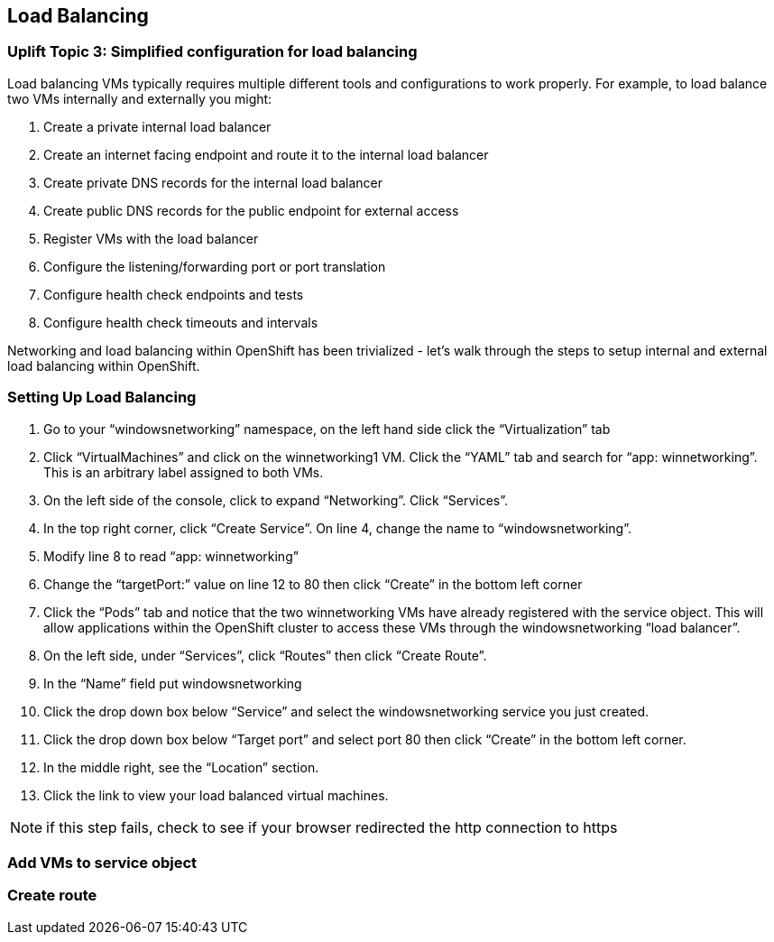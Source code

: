 == Load Balancing

=== Uplift Topic 3: Simplified configuration for load balancing

Load balancing VMs typically requires multiple different tools and configurations to work properly.
For example, to load balance two VMs internally and externally you might:

. Create a private internal load balancer
. Create an internet facing endpoint and route it to the internal load balancer
. Create private DNS records for the internal load balancer
. Create public DNS records for the public endpoint for external access
. Register VMs with the load balancer
. Configure the listening/forwarding port or port translation
. Configure health check endpoints and tests
. Configure health check timeouts and intervals

Networking and load balancing within OpenShift has been trivialized - let’s walk through the steps to setup internal and external load balancing within OpenShift.

=== Setting Up Load Balancing

. Go to your “windowsnetworking” namespace, on the left hand side click the “Virtualization” tab
. Click “VirtualMachines” and click on the winnetworking1 VM. Click the “YAML” tab and search for “app: winnetworking”. This is an arbitrary label assigned to both VMs.
. On the left side of the console, click to expand “Networking”. Click “Services”.
. In the top right corner, click “Create Service”. On line 4, change the name to “windowsnetworking”.
. Modify line 8 to read “app: winnetworking”
. Change the “targetPort:” value on line 12 to 80 then click “Create” in the bottom left corner
. Click the “Pods” tab and notice that the two winnetworking VMs have already registered with the service object.
This will allow applications within the OpenShift cluster to access these VMs through the windowsnetworking “load balancer”.
. On the left side, under “Services”, click “Routes” then click “Create Route”.
. In the “Name” field put windowsnetworking
. Click the drop down box below “Service” and select the windowsnetworking service you just created.
. Click the drop down box below “Target port” and select port 80 then click “Create” in the bottom left corner.
. In the middle right, see the “Location” section.
. Click the link to view your load balanced virtual machines.

NOTE: if this step fails, check to see if your browser redirected the http connection to https

=== Add VMs to service object


=== Create route
